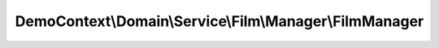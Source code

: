 --------------------------------------------------------
DemoContext\\Domain\\Service\\Film\\Manager\\FilmManager
--------------------------------------------------------

.. php:namespace: DemoContext\\Domain\\Service\\Film\\Manager

.. php:class:: FilmManager

    .. php:attr:: logger

        protected LoggerInterface

    .. php:attr:: repository

        protected FilmRepositoryInterface

    .. php:attr:: translator

        protected Translator

    .. php:method:: __construct(LoggerInterface $logger, $translator, FilmRepositoryInterface $repository)

        Constructor.

        :type $logger: LoggerInterface
        :param $logger:
        :param $translator:
        :type $repository: FilmRepositoryInterface
        :param $repository:

    .. php:method:: saveFormProcess($entity)

        :param $entity:

    .. php:method:: remove($entity)

        :param $entity:

    .. php:method:: all($result = "object", $MaxResults = null, $orderby = '')

        :param $result:
        :param $MaxResults:
        :param $orderby:
